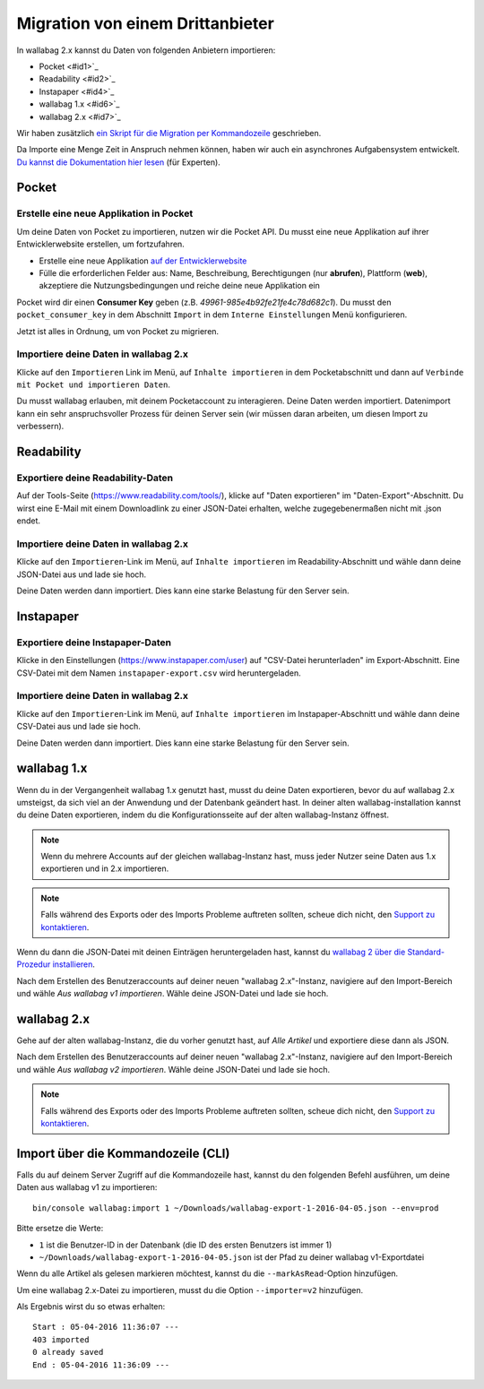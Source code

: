 Migration von einem Drittanbieter
=================================

In wallabag 2.x kannst du Daten von folgenden Anbietern importieren:

- Pocket <#id1>`_
- Readability <#id2>`_
- Instapaper <#id4>`_
- wallabag 1.x <#id6>`_
- wallabag 2.x <#id7>`_

Wir haben zusätzlich `ein Skript für die Migration per Kommandozeile <#import-via-command-line-interface-cli>`_ geschrieben.

Da Importe eine Menge Zeit in Anspruch nehmen können, haben wir auch ein asynchrones Aufgabensystem entwickelt. `Du kannst die Dokumentation hier lesen <http://doc.wallabag.org/de/master/developer/asynchronous.html>`_ (für Experten).

Pocket
------

Erstelle eine neue Applikation in Pocket
~~~~~~~~~~~~~~~~~~~~~~~~~~~~~~~~~~~~~~~~

Um deine Daten von Pocket zu importieren, nutzen wir die Pocket API. Du musst
eine neue Applikation auf ihrer Entwicklerwebsite erstellen, um fortzufahren.

* Erstelle eine neue Applikation `auf der Entwicklerwebsite <https://getpocket.com/developer/apps/new>`_
* Fülle die erforderlichen Felder aus: Name, Beschreibung, Berechtigungen (nur **abrufen**), Plattform
  (**web**), akzeptiere die Nutzungsbedingungen und reiche deine neue Applikation ein

Pocket wird dir einen **Consumer Key** geben (z.B. `49961-985e4b92fe21fe4c78d682c1`).
Du musst den ``pocket_consumer_key`` in dem Abschnitt ``Import`` in dem ``Interne Einstellungen`` Menü
konfigurieren.

Jetzt ist alles in Ordnung, um von Pocket zu migrieren.

Importiere deine Daten in wallabag 2.x
~~~~~~~~~~~~~~~~~~~~~~~~~~~~~~~~~~~~~~

Klicke auf den ``Importieren`` Link im Menü, auf ``Inhalte importieren`` in dem Pocketabschnitt und
dann auf ``Verbinde mit Pocket und importieren Daten``.

Du musst wallabag erlauben, mit deinem Pocketaccount zu interagieren.
Deine Daten werden importiert. Datenimport kann ein sehr anspruchsvoller Prozess für deinen Server
sein (wir müssen daran arbeiten, um diesen Import zu verbessern).

Readability
-----------

Exportiere deine Readability-Daten
~~~~~~~~~~~~~~~~~~~~~~~~~~~~~~~~~~

Auf der Tools-Seite (`https://www.readability.com/tools/ <https://www.readability.com/tools/>`_), klicke auf "Daten exportieren" im "Daten-Export"-Abschnitt. Du wirst eine E-Mail mit einem Downloadlink zu einer JSON-Datei erhalten, welche zugegebenermaßen nicht mit .json endet.

Importiere deine Daten in wallabag 2.x
~~~~~~~~~~~~~~~~~~~~~~~~~~~~~~~~~~~~~~

Klicke auf den ``Importieren``-Link im Menü, auf ``Inhalte importieren`` im Readability-Abschnitt und wähle dann deine JSON-Datei aus und lade sie hoch. 

Deine Daten werden dann importiert. Dies kann eine starke Belastung für den Server sein.

Instapaper
----------

Exportiere deine Instapaper-Daten
~~~~~~~~~~~~~~~~~~~~~~~~~~~~~~~~~

Klicke in den Einstellungen (`https://www.instapaper.com/user <https://www.instapaper.com/user>`_) auf "CSV-Datei herunterladen" im Export-Abschnitt. Eine CSV-Datei mit dem Namen ``instapaper-export.csv`` wird heruntergeladen.

Importiere deine Daten in wallabag 2.x
~~~~~~~~~~~~~~~~~~~~~~~~~~~~~~~~~~~~~~

Klicke auf den ``Importieren``-Link im Menü, auf ``Inhalte importieren`` im Instapaper-Abschnitt und wähle dann deine CSV-Datei aus und lade sie hoch. 

Deine Daten werden dann importiert. Dies kann eine starke Belastung für den Server sein.

wallabag 1.x
------------

Wenn du in der Vergangenheit wallabag 1.x genutzt hast, musst du deine Daten exportieren, bevor du auf wallabag 2.x umsteigst, da sich viel an der Anwendung und der Datenbank geändert hast. In deiner alten wallabag-installation kannst du deine Daten exportieren, indem du die Konfigurationsseite auf der alten wallabag-Instanz öffnest.

.. image:: ../../img/user/export_v1.png
   :alt: Export aus wallabag 1.x
   :align: center

.. note::
    Wenn du mehrere Accounts auf der gleichen wallabag-Instanz hast, muss jeder Nutzer seine Daten aus 1.x exportieren und in 2.x importieren.

.. note::
    Falls während des Exports oder des Imports Probleme auftreten sollten, scheue dich nicht, den `Support zu kontaktieren <https://www.wallabag.org/pages/support.html>`__.

Wenn du dann die JSON-Datei mit deinen Einträgen heruntergeladen hast, kannst du `wallabag 2 über die Standard-Prozedur installieren <http://doc.wallabag.org/en/master/user/installation.html>`__.

Nach dem Erstellen des Benutzeraccounts auf deiner neuen "wallabag 2.x"-Instanz, navigiere auf den Import-Bereich und wähle `Aus wallabag v1 importieren`. Wähle deine JSON-Datei und lade sie hoch.

.. image:: ../../img/user/import_wallabagv1.png
   :alt: Import aus wallabag v1
   :align: center

wallabag 2.x
------------

Gehe auf der alten wallabag-Instanz, die du vorher genutzt hast, auf `Alle Artikel` und exportiere diese dann als JSON.

.. image:: ../../img/user/export_v2.png
   :alt: Export aus wallabag v2
   :align: center

Nach dem Erstellen des Benutzeraccounts auf deiner neuen "wallabag 2.x"-Instanz, navigiere auf den Import-Bereich und wähle `Aus wallabag v2 importieren`. Wähle deine JSON-Datei und lade sie hoch.

.. note::
    Falls während des Exports oder des Imports Probleme auftreten sollten, scheue dich nicht, den `Support zu kontaktieren <https://www.wallabag.org/pages/support.html>`__.

Import über die Kommandozeile (CLI)
-----------------------------------

Falls du auf deinem Server Zugriff auf die Kommandozeile hast, kannst du den folgenden Befehl ausführen, um deine Daten aus wallabag v1 zu importieren:

::

    bin/console wallabag:import 1 ~/Downloads/wallabag-export-1-2016-04-05.json --env=prod

Bitte ersetze die Werte:

* ``1`` ist die Benutzer-ID in der Datenbank (die ID des ersten Benutzers ist immer 1)
* ``~/Downloads/wallabag-export-1-2016-04-05.json`` ist der Pfad zu deiner wallabag v1-Exportdatei

Wenn du alle Artikel als gelesen markieren möchtest, kannst du die ``--markAsRead``-Option hinzufügen.

Um eine wallabag 2.x-Datei zu importieren, musst du die Option ``--importer=v2`` hinzufügen.

Als Ergebnis wirst du so etwas erhalten:

::

    Start : 05-04-2016 11:36:07 ---
    403 imported
    0 already saved
    End : 05-04-2016 11:36:09 ---